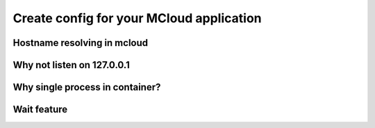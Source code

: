 
==========================================
Create config for your MCloud application
==========================================



.. _dns:

Hostname resolving in mcloud
=================================

.. _localhost:

Why not listen on 127.0.0.1
=================================

.. _single_process:

Why single process in container?
=======================================

.. _wait:

Wait feature
====================





